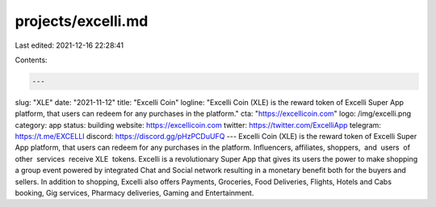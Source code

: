 projects/excelli.md
===================

Last edited: 2021-12-16 22:28:41

Contents:

.. code-block:: md

    ---
slug: "XLE"
date: "2021-11-12"
title: "Excelli Coin"
logline: "Excelli Coin (XLE) is the reward token of Excelli Super App platform, that users can redeem for any purchases in the platform."
cta: "https://excellicoin.com"
logo: /img/excelli.png
category: app
status: building
website: https://excellicoin.com
twitter: https://twitter.com/ExcelliApp
telegram: https://t.me/EXCELLI
discord: https://discord.gg/pHzPCDuUFQ
---
Excelli Coin (XLE) is the reward token of Excelli Super App platform, that users can redeem for any purchases in the platform. Influencers, affiliates, shoppers,  and  users  of  other  services  receive XLE  tokens. Excelli is a revolutionary Super App that gives its users the power to make shopping a group event powered by integrated Chat and Social network resulting in a monetary benefit both for the buyers and sellers. In addition to shopping, Excelli also offers Payments, Groceries, Food Deliveries, Flights, Hotels and Cabs booking, Gig services, Pharmacy deliveries, Gaming and Entertainment.

